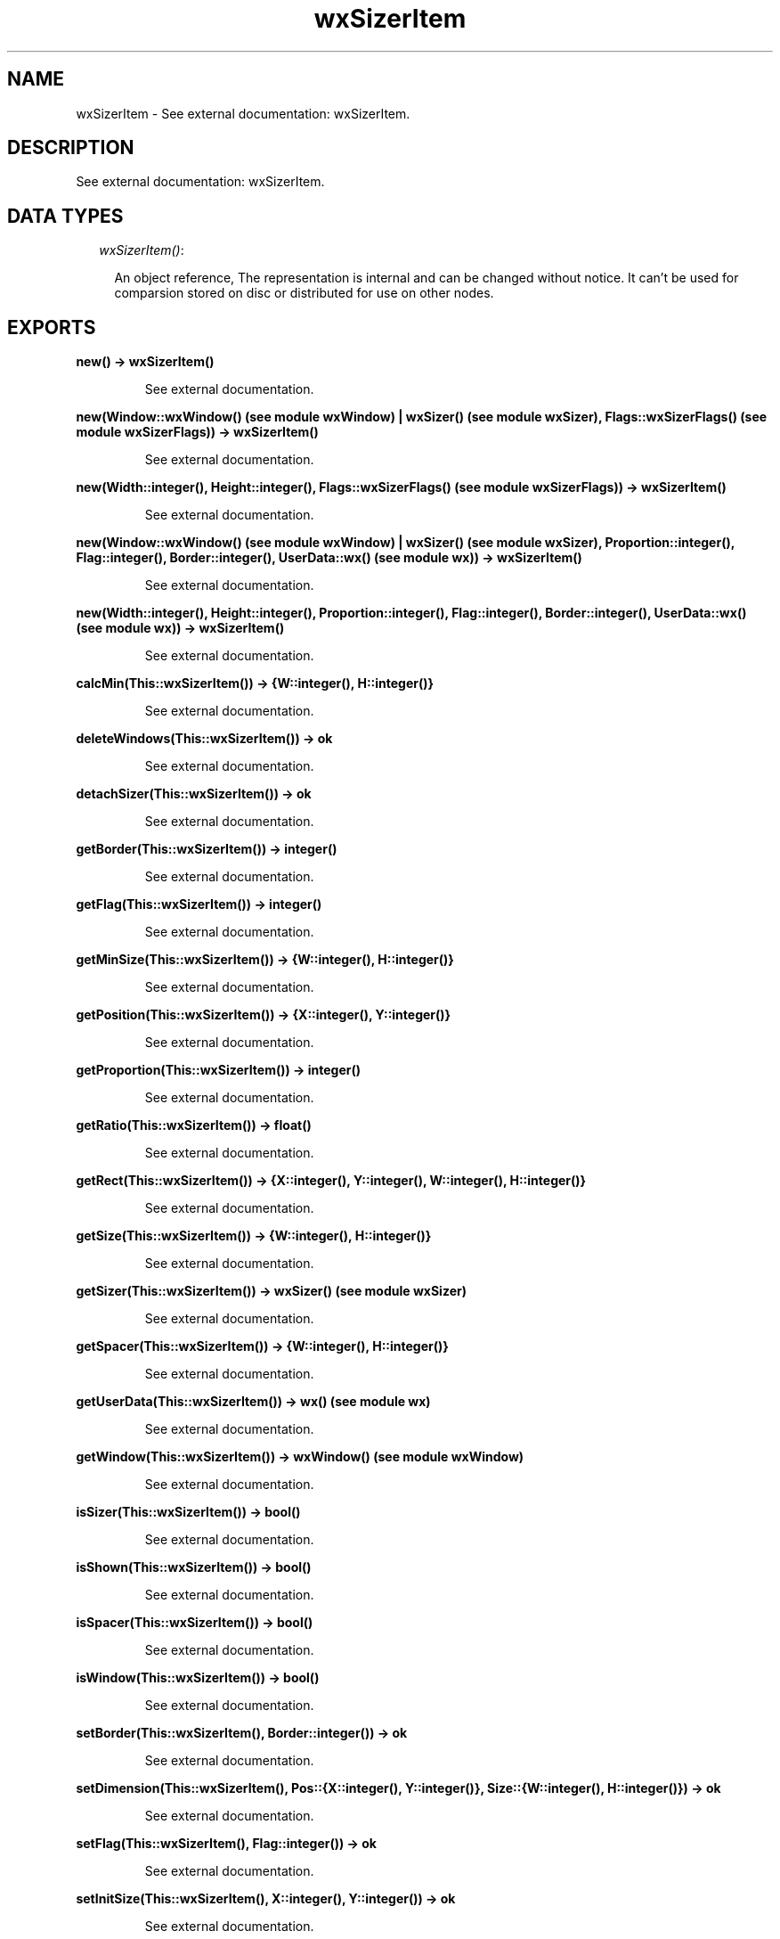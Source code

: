 .TH wxSizerItem 3 "wxErlang 0.99" "" "Erlang Module Definition"
.SH NAME
wxSizerItem \- See external documentation: wxSizerItem.
.SH DESCRIPTION
.LP
See external documentation: wxSizerItem\&.
.SH "DATA TYPES"

.RS 2
.TP 2
.B
\fIwxSizerItem()\fR\&:

.RS 2
.LP
An object reference, The representation is internal and can be changed without notice\&. It can\&'t be used for comparsion stored on disc or distributed for use on other nodes\&.
.RE
.RE
.SH EXPORTS
.LP
.B
new() -> wxSizerItem()
.br
.RS
.LP
See external documentation\&.
.RE
.LP
.B
new(Window::wxWindow() (see module wxWindow) | wxSizer() (see module wxSizer), Flags::wxSizerFlags() (see module wxSizerFlags)) -> wxSizerItem()
.br
.RS
.LP
See external documentation\&.
.RE
.LP
.B
new(Width::integer(), Height::integer(), Flags::wxSizerFlags() (see module wxSizerFlags)) -> wxSizerItem()
.br
.RS
.LP
See external documentation\&.
.RE
.LP
.B
new(Window::wxWindow() (see module wxWindow) | wxSizer() (see module wxSizer), Proportion::integer(), Flag::integer(), Border::integer(), UserData::wx() (see module wx)) -> wxSizerItem()
.br
.RS
.LP
See external documentation\&.
.RE
.LP
.B
new(Width::integer(), Height::integer(), Proportion::integer(), Flag::integer(), Border::integer(), UserData::wx() (see module wx)) -> wxSizerItem()
.br
.RS
.LP
See external documentation\&.
.RE
.LP
.B
calcMin(This::wxSizerItem()) -> {W::integer(), H::integer()}
.br
.RS
.LP
See external documentation\&.
.RE
.LP
.B
deleteWindows(This::wxSizerItem()) -> ok
.br
.RS
.LP
See external documentation\&.
.RE
.LP
.B
detachSizer(This::wxSizerItem()) -> ok
.br
.RS
.LP
See external documentation\&.
.RE
.LP
.B
getBorder(This::wxSizerItem()) -> integer()
.br
.RS
.LP
See external documentation\&.
.RE
.LP
.B
getFlag(This::wxSizerItem()) -> integer()
.br
.RS
.LP
See external documentation\&.
.RE
.LP
.B
getMinSize(This::wxSizerItem()) -> {W::integer(), H::integer()}
.br
.RS
.LP
See external documentation\&.
.RE
.LP
.B
getPosition(This::wxSizerItem()) -> {X::integer(), Y::integer()}
.br
.RS
.LP
See external documentation\&.
.RE
.LP
.B
getProportion(This::wxSizerItem()) -> integer()
.br
.RS
.LP
See external documentation\&.
.RE
.LP
.B
getRatio(This::wxSizerItem()) -> float()
.br
.RS
.LP
See external documentation\&.
.RE
.LP
.B
getRect(This::wxSizerItem()) -> {X::integer(), Y::integer(), W::integer(), H::integer()}
.br
.RS
.LP
See external documentation\&.
.RE
.LP
.B
getSize(This::wxSizerItem()) -> {W::integer(), H::integer()}
.br
.RS
.LP
See external documentation\&.
.RE
.LP
.B
getSizer(This::wxSizerItem()) -> wxSizer() (see module wxSizer)
.br
.RS
.LP
See external documentation\&.
.RE
.LP
.B
getSpacer(This::wxSizerItem()) -> {W::integer(), H::integer()}
.br
.RS
.LP
See external documentation\&.
.RE
.LP
.B
getUserData(This::wxSizerItem()) -> wx() (see module wx)
.br
.RS
.LP
See external documentation\&.
.RE
.LP
.B
getWindow(This::wxSizerItem()) -> wxWindow() (see module wxWindow)
.br
.RS
.LP
See external documentation\&.
.RE
.LP
.B
isSizer(This::wxSizerItem()) -> bool()
.br
.RS
.LP
See external documentation\&.
.RE
.LP
.B
isShown(This::wxSizerItem()) -> bool()
.br
.RS
.LP
See external documentation\&.
.RE
.LP
.B
isSpacer(This::wxSizerItem()) -> bool()
.br
.RS
.LP
See external documentation\&.
.RE
.LP
.B
isWindow(This::wxSizerItem()) -> bool()
.br
.RS
.LP
See external documentation\&.
.RE
.LP
.B
setBorder(This::wxSizerItem(), Border::integer()) -> ok
.br
.RS
.LP
See external documentation\&.
.RE
.LP
.B
setDimension(This::wxSizerItem(), Pos::{X::integer(), Y::integer()}, Size::{W::integer(), H::integer()}) -> ok
.br
.RS
.LP
See external documentation\&.
.RE
.LP
.B
setFlag(This::wxSizerItem(), Flag::integer()) -> ok
.br
.RS
.LP
See external documentation\&.
.RE
.LP
.B
setInitSize(This::wxSizerItem(), X::integer(), Y::integer()) -> ok
.br
.RS
.LP
See external documentation\&.
.RE
.LP
.B
setMinSize(This::wxSizerItem(), Size::{W::integer(), H::integer()}) -> ok
.br
.RS
.LP
See external documentation\&.
.RE
.LP
.B
setMinSize(This::wxSizerItem(), X::integer(), Y::integer()) -> ok
.br
.RS
.LP
See external documentation\&.
.RE
.LP
.B
setProportion(This::wxSizerItem(), Proportion::integer()) -> ok
.br
.RS
.LP
See external documentation\&.
.RE
.LP
.B
setRatio(This::wxSizerItem(), X::float() | term()) -> ok
.br
.RS
.LP
See external documentation\&. 
.br
Alternatives:
.LP
\fI setRatio(This::wxSizerItem(), Ratio::float()) -> ok \fR\& 
.LP
\fI setRatio(This::wxSizerItem(), Size::{W::integer(),H::integer()}) -> ok \fR\& 
.RE
.LP
.B
setRatio(This::wxSizerItem(), Width::integer(), Height::integer()) -> ok
.br
.RS
.LP
See external documentation\&.
.RE
.LP
.B
setSizer(This::wxSizerItem(), Sizer::wxSizer() (see module wxSizer)) -> ok
.br
.RS
.LP
See external documentation\&.
.RE
.LP
.B
setSpacer(This::wxSizerItem(), Size::{W::integer(), H::integer()}) -> ok
.br
.RS
.LP
See external documentation\&.
.RE
.LP
.B
setSpacer(This::wxSizerItem(), Width::integer(), Height::integer()) -> ok
.br
.RS
.LP
See external documentation\&.
.RE
.LP
.B
setWindow(This::wxSizerItem(), Window::wxWindow() (see module wxWindow)) -> ok
.br
.RS
.LP
See external documentation\&.
.RE
.LP
.B
show(This::wxSizerItem(), Show::bool()) -> ok
.br
.RS
.LP
See external documentation\&.
.RE
.LP
.B
destroy(This::wxSizerItem()) -> ok
.br
.RS
.LP
Destroys this object, do not use object again
.RE
.SH AUTHORS
.LP

.I
<>